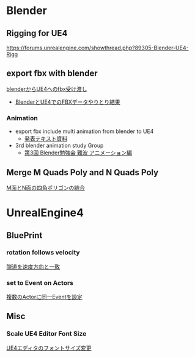* Blender

** Rigging for UE4
   [[https://forums.unrealengine.com/showthread.php?89305-Blender-UE4-Rigg]]

** export fbx with blender
   [[./Blender/exportFBX.org][blenderからUE4へのfbx受け渡し]]
   - [[./Blender/SK_Mannequin_ThroughBlender.org][BlenderとUE4でのFBXデータやりとり結果]]

*** Animation
    - export fbx include multi animation from blender to UE4
      - [[./Blender/basicBlender2Unreal.org][発表テキスト資料]]
    - 3rd blender animation study Group
      - [[./Blender/3rd_blender_study_animation.org][第3回 Blender勉強会 難波 アニメーション編]]

** Merge M Quads Poly and N Quads Poly
   [[./Blender/mergeMquadsAndNquads.org][M面とN面の四角ポリゴンの結合]]


* UnrealEngine4

** BluePrint

*** rotation follows velocity
    [[./BluePrint/PalaboraOrbit.org][弾道を速度方向と一致]]

*** set to Event on Actors
    [[./BluePrint/setToEvent.org][複数のActorに同一Eventを設定]]

** Misc

*** Scale UE4 Editor Font Size
    [[https://forums.unrealengine.com/showthread.php?15158-High-resolution-display-support-for-editor][UE4エディタのフォントサイズ変更]]


